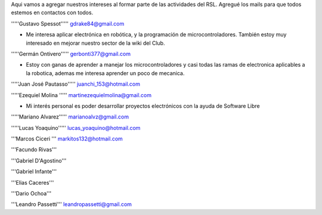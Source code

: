 Aqui vamos a agregar nuestros intereses al formar parte de las actividades del RSL. Agregué los mails para que todos estemos en contactos con todos.

'''''Gustavo Spessot'''''      gdrake84@gmail.com

* Me interesa aplicar electrónica en robótica, y la programación de microcontroladores. También estoy muy interesado en mejorar nuestro   sector de la wiki del Club.

'''''Germán Ontivero'''''     gerbonti377@gmail.com

* Estoy con ganas de aprender a manejar los microcontroladores y casi todas las ramas de electronica aplicables a la robotica, ademas me interesa aprender un poco de mecanica.

'''''Juan José Pautasso'''''  juanchi_153@hotmail.com

'''''Ezequiel Molina     ''''' martinezequielmolina@gmail.com

* Mi interés personal es poder desarrollar proyectos electrónicos con la ayuda de Software Libre

'''''Mariano Alvarez'''''     marianoalvz@gmail.com

'''''Lucas Yoaquino'''''      lucas_yoaquino@hotmail.com

'''Marcos Ciceri  ''' markitos132@hotmail.com

'''Facundo Rivas'''

'''Gabriel D'Agostino'''

'''Gabriel Infante'''

'''Elias Caceres'''

'''Dario Ochoa'''

'''Leandro Passetti''' leandropassetti@gmail.com
